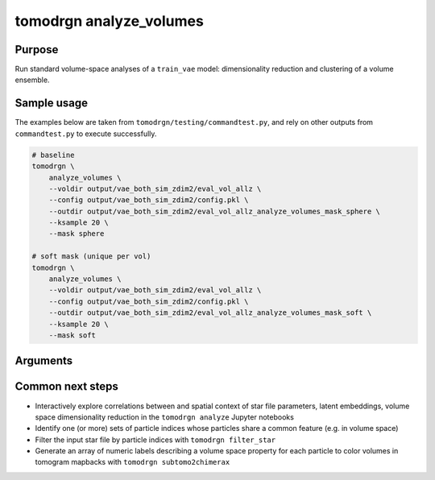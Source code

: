 tomodrgn analyze_volumes
===========================


Purpose
--------
Run standard volume-space analyses of a ``train_vae`` model: dimensionality reduction and clustering of a volume ensemble.

Sample usage
------------
The examples below are taken from ``tomodrgn/testing/commandtest.py``, and rely on other outputs from ``commandtest.py`` to execute successfully.

.. code-block:: bash

    # baseline
    tomodrgn \
        analyze_volumes \
        --voldir output/vae_both_sim_zdim2/eval_vol_allz \
        --config output/vae_both_sim_zdim2/config.pkl \
        --outdir output/vae_both_sim_zdim2/eval_vol_allz_analyze_volumes_mask_sphere \
        --ksample 20 \
        --mask sphere

    # soft mask (unique per vol)
    tomodrgn \
        analyze_volumes \
        --voldir output/vae_both_sim_zdim2/eval_vol_allz \
        --config output/vae_both_sim_zdim2/config.pkl \
        --outdir output/vae_both_sim_zdim2/eval_vol_allz_analyze_volumes_mask_soft \
        --ksample 20 \
        --mask soft

Arguments
---------

.. argparse::
   :ref: tomodrgn.commands.analyze_volumes.add_args
   :prog: analyze_volumes
   :nodescription:
   :noepilog:

Common next steps
------------------

* Interactively explore correlations between and spatial context of star file parameters, latent embeddings, volume space dimensionality reduction in the ``tomodrgn analyze`` Jupyter notebooks
* Identify one (or more) sets of particle indices whose particles share a common feature (e.g. in volume space)
* Filter the input star file by particle indices with ``tomodrgn filter_star``
* Generate an array of numeric labels describing a volume space property for each particle to color volumes in tomogram mapbacks with ``tomodrgn subtomo2chimerax``
